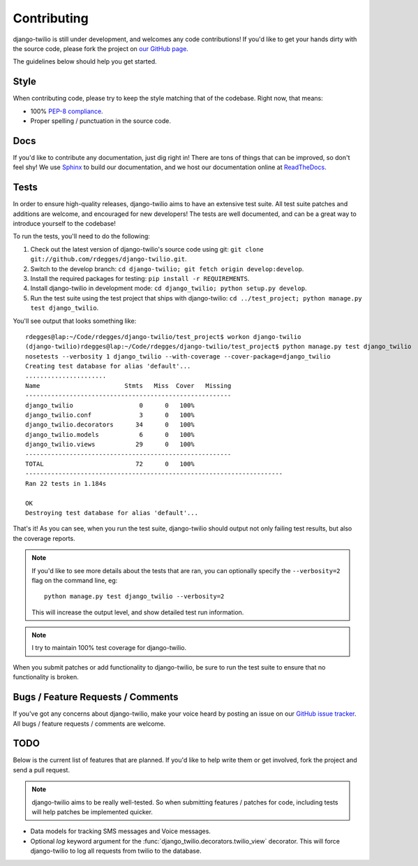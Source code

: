 Contributing
============

django-twilio is still under development, and welcomes any code contributions!
If you'd like to get your hands dirty with the source code, please fork the
project on `our GitHub page <https://github.com/rdegges/django-twilio>`_.

The guidelines below should help you get started.


Style
-----

When contributing code, please try to keep the style matching that of the
codebase. Right now, that means:

* 100% `PEP-8 compliance <http://www.python.org/dev/peps/pep-0008/>`_.
* Proper spelling / punctuation in the source code.


Docs
----

If you'd like to contribute any documentation, just dig right in! There are
tons of things that can be improved, so don't feel shy! We use `Sphinx
<http://sphinx.pocoo.org/>`_ to build our documentation, and we host our
documentation online at `ReadTheDocs <http://readthedocs.org/>`_.


Tests
-----

In order to ensure high-quality releases, django-twilio aims to have an
extensive test suite. All test suite patches and additions are welcome, and
encouraged for new developers! The tests are well documented, and can be
a great way to introduce yourself to the codebase!

To run the tests, you'll need to do the following:

1. Check out the latest version of django-twilio's source code using git:
   ``git clone git://github.com/rdegges/django-twilio.git``.

2. Switch to the develop branch: ``cd django-twilio; git fetch origin
   develop:develop``.

3. Install the required packages for testing: ``pip install -r REQUIREMENTS``.

4. Install django-twilio in development mode: ``cd django_twilio; python
   setup.py develop``.

5. Run the test suite using the test project that ships with django-twilio: ``cd
   ../test_project; python manage.py test django_twilio``.

You'll see output that looks something like::

    rdegges@lap:~/Code/rdegges/django-twilio/test_project$ workon django-twilio
    (django-twilio)rdegges@lap:~/Code/rdegges/django-twilio/test_project$ python manage.py test django_twilio
    nosetests --verbosity 1 django_twilio --with-coverage --cover-package=django_twilio
    Creating test database for alias 'default'...
    ......................
    Name                       Stmts   Miss  Cover   Missing
    --------------------------------------------------------
    django_twilio                  0      0   100%
    django_twilio.conf             3      0   100%
    django_twilio.decorators      34      0   100%
    django_twilio.models           6      0   100%
    django_twilio.views           29      0   100%
    --------------------------------------------------------
    TOTAL                         72      0   100%
    ----------------------------------------------------------------------
    Ran 22 tests in 1.184s

    OK
    Destroying test database for alias 'default'...

That's it! As you can see, when you run the test suite, django-twilio should
output not only failing test results, but also the coverage reports.

.. note::

    If you'd like to see more details about the tests that are ran, you can
    optionally specify the ``--verbosity=2`` flag on the command line, eg::

        python manage.py test django_twilio --verbosity=2

    This will increase the output level, and show detailed test run
    information.

.. note::
    I try to maintain 100% test coverage for django-twilio.

When you submit patches or add functionality to django-twilio, be sure to run
the test suite to ensure that no functionality is broken.

Bugs / Feature Requests / Comments
----------------------------------

If you've got any concerns about django-twilio, make your voice heard by
posting an issue on our `GitHub issue tracker
<https://github.com/rdegges/django-twilio/issues>`_. All bugs / feature
requests / comments are welcome.


TODO
----

Below is the current list of features that are planned. If you'd like to help
write them or get involved, fork the project and send a pull request.

.. note::
    django-twilio aims to be really well-tested. So when submitting features
    / patches for code, including tests will help patches be implemented
    quicker.

* Data models for tracking SMS messages and Voice messages.
* Optional `log` keyword argument for the
  :func:`django_twilio.decorators.twilio_view` decorator. This will force
  django-twilio to log all requests from twilio to the database.
